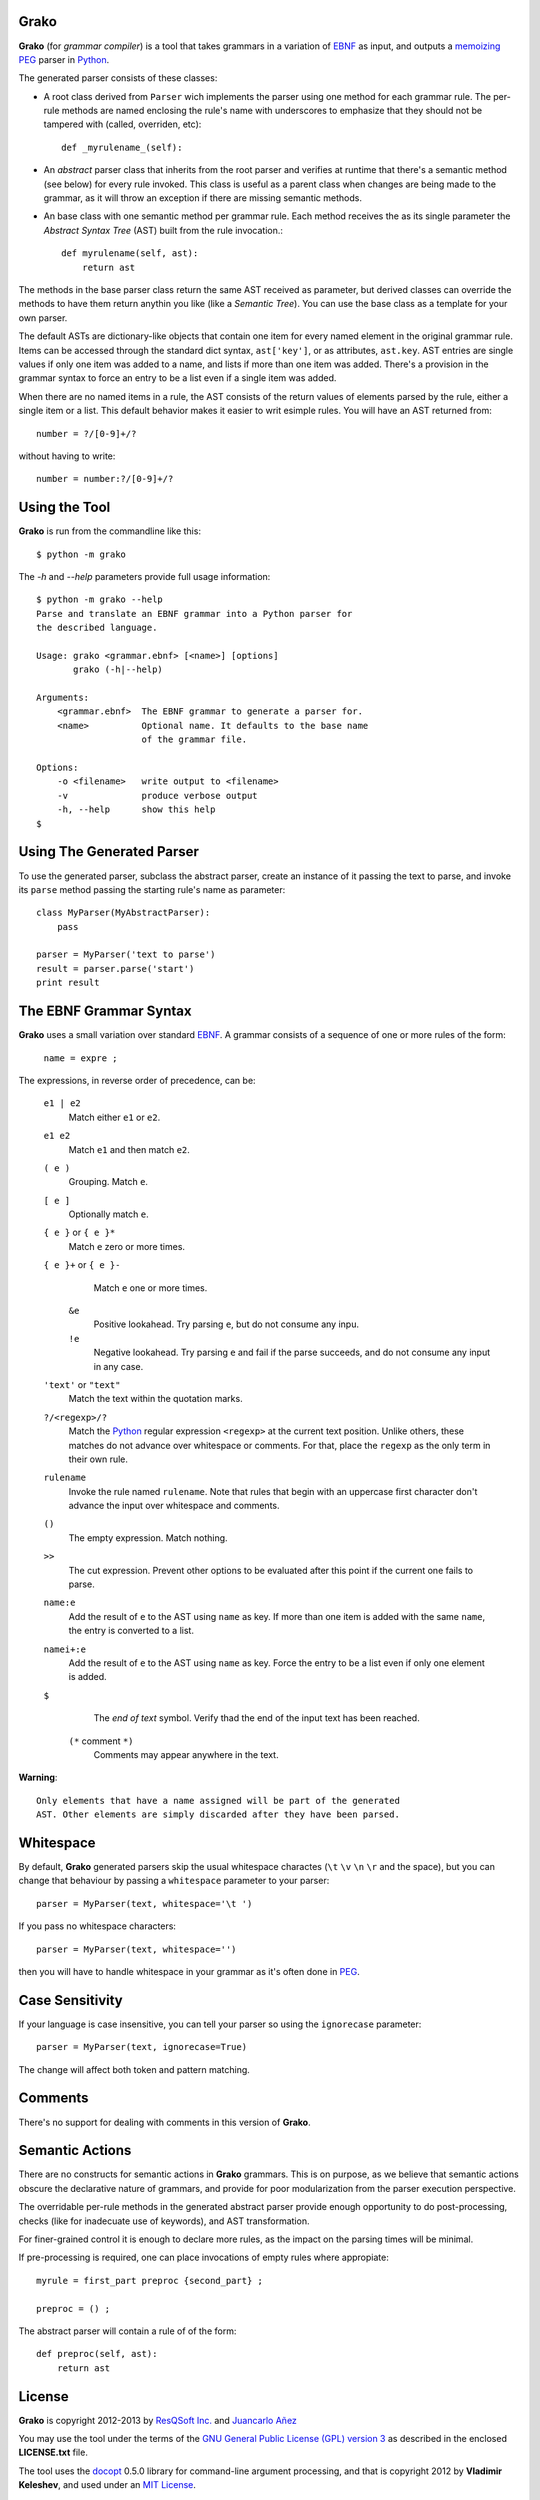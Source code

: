 Grako
=====

.. code :: python

**Grako** (for *grammar compiler*) is a tool that takes grammars in a variation of EBNF_ as input, and outputs a memoizing_ PEG_ parser in Python_.

.. _EBNF: http://en.wikipedia.org/wiki/Ebnf 
.. _memoizing: http://en.wikipedia.org/wiki/Memoization 
.. _PEG: http://en.wikipedia.org/wiki/Parsing_expression_grammar 
.. _Python: http://python.org

The generated parser consists of these classes:

* A root class derived from ``Parser`` wich implements the parser using one method for each grammar rule. The per-rule methods are named enclosing the rule's name with underscores to emphasize that they should not be tampered with (called, overriden, etc)::
 
    def _myrulename_(self):

* An *abstract* parser class that inherits from the root parser and verifies at runtime that there's a semantic method (see below) for every rule invoked. This class is useful as a parent class when changes are being made to the grammar, as it will throw an exception if there are missing semantic methods.

* An base class with one semantic method per grammar rule. Each method receives the as its single parameter the *Abstract Syntax Tree* (AST) built from the rule invocation.::

    def myrulename(self, ast):
        return ast

The methods in the base parser class return the same AST received as parameter, but derived classes can override the methods to have them return anythin you like (like a *Semantic Tree*). You can use the base class as a template for your own parser.
       
The default ASTs are dictionary-like objects that contain one item for every named element in the original grammar rule. Items can be accessed through the standard dict syntax, ``ast['key']``, or as attributes, ``ast.key``. AST entries are single values if only one item was added to a name, and lists if more than one item was added. There's a provision in the grammar syntax to force an entry to be a list even if a single item was added. 

When there are no named items in a rule, the AST consists of the return values of elements parsed by the rule, either a single item or a list. This default behavior makes it easier to writ esimple rules. You will have an AST returned from::

    number = ?/[0-9]+/?

without having to write::
    
    number = number:?/[0-9]+/?


Using the Tool
==============

**Grako** is run from the commandline like this::

    $ python -m grako

The *-h* and *--help* parameters provide full usage information::

    $ python -m grako --help
    Parse and translate an EBNF grammar into a Python parser for 
    the described language.

    Usage: grako <grammar.ebnf> [<name>] [options]
           grako (-h|--help)

    Arguments:
        <grammar.ebnf>  The EBNF grammar to generate a parser for.
        <name>          Optional name. It defaults to the base name
                        of the grammar file.

    Options:
        -o <filename>   write output to <filename>
        -v              produce verbose output
        -h, --help      show this help
    $



Using The Generated Parser
==========================

To use the generated parser, subclass the abstract parser, create an instance of it passing the text to parse, and invoke its ``parse`` method passing the starting rule's name as parameter::

    class MyParser(MyAbstractParser):
        pass

    parser = MyParser('text to parse')
    result = parser.parse('start')
    print result


The EBNF Grammar Syntax
=======================

**Grako** uses a small variation over standard EBNF_. A grammar consists of a sequence of one or more rules of the form:

    ``name = expre ;``

The expressions, in reverse order of precedence, can be:

    ``e1 | e2``
        Match either ``e1`` or ``e2``.

    ``e1 e2`` 
        Match ``e1`` and then match ``e2``.

    ``( e )``
        Grouping. Match ``e``.

    ``[ e ]``
        Optionally match ``e``.

    ``{ e }`` or ``{ e }*``
        Match ``e`` zero or more times.

    ``{ e }+`` or ``{ e }-``
        Match ``e`` one or more times.

     ``&e``
        Positive lookahead. Try parsing ``e``, but do not consume any inpu.

     ``!e``
        Negative lookahead. Try parsing ``e`` and fail if the parse succeeds, and
        do not consume any input in any case.

    ``'text'`` or ``"text"``
        Match the text within the quotation marks.

    ``?/<regexp>/?``
        Match the Python_ regular expression ``<regexp>`` at the current text 
        position. Unlike others, these matches do not advance over whitespace or 
        comments. For that, place the ``regexp`` as the only term in their own rule.

    ``rulename``
        Invoke the rule named ``rulename``. Note that rules that begin with an 
        uppercase first character don't advance the input over whitespace and comments.

    ``()``
        The empty expression. Match nothing.

    ``>>``
        The cut expression. Prevent other options to be evaluated
        after this point if the current one fails to parse.

    ``name:e``
        Add the result of ``e`` to the AST using ``name`` as key. If more than one item is
        added with the same ``name``, the entry is converted to a list.
    
    ``namei+:e``
        Add the result of ``e`` to the AST using ``name`` as key. Force the entry to be 
        a list even if only one element is added.

    ``$``
        The *end of text* symbol. Verify thad the end of the input text has been reached.

     ``(*`` comment ``*)``
        Comments may appear anywhere in the text.

**Warning**::

    Only elements that have a name assigned will be part of the generated
    AST. Other elements are simply discarded after they have been parsed.


Whitespace
==========

By default, **Grako** generated parsers skip the usual whitespace charactes (``\t`` ``\v`` ``\n`` ``\r`` and the space), but you can change that behaviour by passing a ``whitespace`` parameter to your parser::

    parser = MyParser(text, whitespace='\t ')

If you pass no whitespace characters::

    parser = MyParser(text, whitespace='')

then you will have to handle whitespace in your grammar as it's often done in PEG_.



Case Sensitivity
================

If your language is case insensitive, you can tell your parser so using the ``ignorecase`` parameter::

    parser = MyParser(text, ignorecase=True)

The change will affect both token and pattern matching.


Comments
========

There's no support for dealing with comments in this version of **Grako**.


Semantic Actions
================

There are no constructs for semantic actions in **Grako** grammars. This is on purpose, as we believe that semantic actions obscure the declarative nature of grammars, and provide for poor modularization from the parser execution perspective.

The overridable per-rule methods in the generated abstract parser provide enough opportunity to do post-processing, checks (like for inadecuate use of keywords), and AST transformation.

For finer-grained control it is enough to declare more rules, as the impact on the parsing times will be minimal.

If pre-processing is required, one can place invocations of empty rules where appropiate::

    myrule = first_part preproc {second_part} ;

    preproc = () ;

The abstract parser will contain a rule of of the form::

    def preproc(self, ast):
        return ast



License
=======

**Grako** is copyright 2012-2013 by `ResQSoft Inc.`_ and  `Juancarlo Añez`_

.. _`ResQSoft Inc.`:  http://www.resqsoft.com/
.. _`Juancarlo Añez`: mailto:apalala@gmail.com

You may use the tool under the terms of the `GNU General Public License (GPL) version 3`_ as described in the enclosed **LICENSE.txt** file.

.. _`GNU General Public License (GPL) version 3`:  http://www.gnu.org/licenses/gpl.html

The tool uses the docopt_ 0.5.0 library for command-line argument processing, and that is copyright 2012 by **Vladimir Keleshev**, and used under an `MIT License`_.

.. _docopt: https://github.com/halst/docopt/
.. _`MIT License`:  http://mit-license.org/


Credits
=======

These must be mentioned as contributors of thoughts, ideas, or code to the **Grako** project:

    **William Thompson** inspired the use of context managers with his `blog post`_ that I knew about through the invaluable `Python Weekly`_ nesletter, curated by **Rahul Chaudhary**

.. _`blog post`: http://dietbuddha.blogspot.com/2012/12/52python-encapsulating-exceptions-with.html 
.. _`Python Weekly`: http://www.pythonweekly.com/ 

There are several more, which will dutifully be credited, in time.

-------------------------

